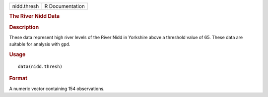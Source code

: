 .. container::

   .. container::

      =========== ===============
      nidd.thresh R Documentation
      =========== ===============

      .. rubric:: The River Nidd Data
         :name: the-river-nidd-data

      .. rubric:: Description
         :name: description

      These data represent high river levels of the River Nidd in
      Yorkshire above a threshold value of 65. These data are suitable
      for analysis with ``gpd``.

      .. rubric:: Usage
         :name: usage

      ::

         data(nidd.thresh)

      .. rubric:: Format
         :name: format

      A numeric vector containing 154 observations.
